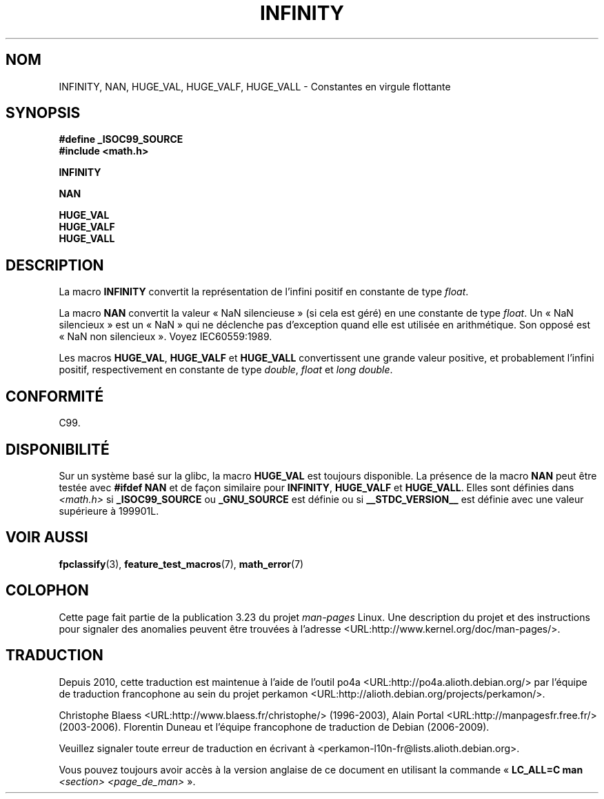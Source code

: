 .\" Copyright 2004 Andries Brouwer <aeb@cwi.nl>.
.\"
.\" Permission is granted to make and distribute verbatim copies of this
.\" manual provided the copyright notice and this permission notice are
.\" preserved on all copies.
.\"
.\" Permission is granted to copy and distribute modified versions of this
.\" manual under the conditions for verbatim copying, provided that the
.\" entire resulting derived work is distributed under the terms of a
.\" permission notice identical to this one.
.\"
.\" Since the Linux kernel and libraries are constantly changing, this
.\" manual page may be incorrect or out-of-date.  The author(s) assume no
.\" responsibility for errors or omissions, or for damages resulting from
.\" the use of the information contained herein.  The author(s) may not
.\" have taken the same level of care in the production of this manual,
.\" which is licensed free of charge, as they might when working
.\" professionally.
.\"
.\" Formatted or processed versions of this manual, if unaccompanied by
.\" the source, must acknowledge the copyright and authors of this work.
.\"
.\"*******************************************************************
.\"
.\" This file was generated with po4a. Translate the source file.
.\"
.\"*******************************************************************
.TH INFINITY 3 "26 juillet 2007" "" "Manuel du programmeur Linux"
.SH NOM
INFINITY, NAN, HUGE_VAL, HUGE_VALF, HUGE_VALL \- Constantes en virgule
flottante
.SH SYNOPSIS
.nf
\fB#define _ISOC99_SOURCE\fP
.br
\fB#include <math.h>\fP
.sp
\fBINFINITY\fP
.sp
\fBNAN\fP
.sp
\fBHUGE_VAL\fP
.br
\fBHUGE_VALF\fP
.br
\fBHUGE_VALL\fP
.fi
.SH DESCRIPTION
La macro \fBINFINITY\fP convertit la représentation de l'infini positif en
constante de type \fIfloat\fP.

La macro \fBNAN\fP convertit la valeur «\ NaN silencieuse\ » (si cela est géré)
en une constante de type \fIfloat\fP. Un «\ NaN silencieux\ » est un «\ NaN\ »
qui ne déclenche pas d'exception quand elle est utilisée en
arithmétique. Son opposé est «\ NaN non silencieux\ ». Voyez IEC\
60559:1989.

Les macros \fBHUGE_VAL\fP, \fBHUGE_VALF\fP et \fBHUGE_VALL\fP convertissent une
grande valeur positive, et probablement l'infini positif, respectivement en
constante de type \fIdouble\fP, \fIfloat\fP et \fIlong double\fP.
.SH CONFORMITÉ
C99.
.SH DISPONIBILITÉ
Sur un système basé sur la glibc, la macro \fBHUGE_VAL\fP est toujours
disponible. La présence de la macro \fBNAN\fP peut être testée avec \fB#ifdef
NAN\fP et de façon similaire pour \fBINFINITY\fP, \fBHUGE_VALF\fP et
\fBHUGE_VALL\fP. Elles sont définies dans \fI<math.h>\fP si
\fB_ISOC99_SOURCE\fP ou \fB_GNU_SOURCE\fP est définie ou si \fB__STDC_VERSION__\fP
est définie avec une valeur supérieure à 199901L.
.SH "VOIR AUSSI"
\fBfpclassify\fP(3), \fBfeature_test_macros\fP(7), \fBmath_error\fP(7)
.SH COLOPHON
Cette page fait partie de la publication 3.23 du projet \fIman\-pages\fP
Linux. Une description du projet et des instructions pour signaler des
anomalies peuvent être trouvées à l'adresse
<URL:http://www.kernel.org/doc/man\-pages/>.
.SH TRADUCTION
Depuis 2010, cette traduction est maintenue à l'aide de l'outil
po4a <URL:http://po4a.alioth.debian.org/> par l'équipe de
traduction francophone au sein du projet perkamon
<URL:http://alioth.debian.org/projects/perkamon/>.
.PP
Christophe Blaess <URL:http://www.blaess.fr/christophe/> (1996-2003),
Alain Portal <URL:http://manpagesfr.free.fr/> (2003-2006).
Florentin Duneau et l'équipe francophone de traduction de Debian\ (2006-2009).
.PP
Veuillez signaler toute erreur de traduction en écrivant à
<perkamon\-l10n\-fr@lists.alioth.debian.org>.
.PP
Vous pouvez toujours avoir accès à la version anglaise de ce document en
utilisant la commande
«\ \fBLC_ALL=C\ man\fR \fI<section>\fR\ \fI<page_de_man>\fR\ ».
